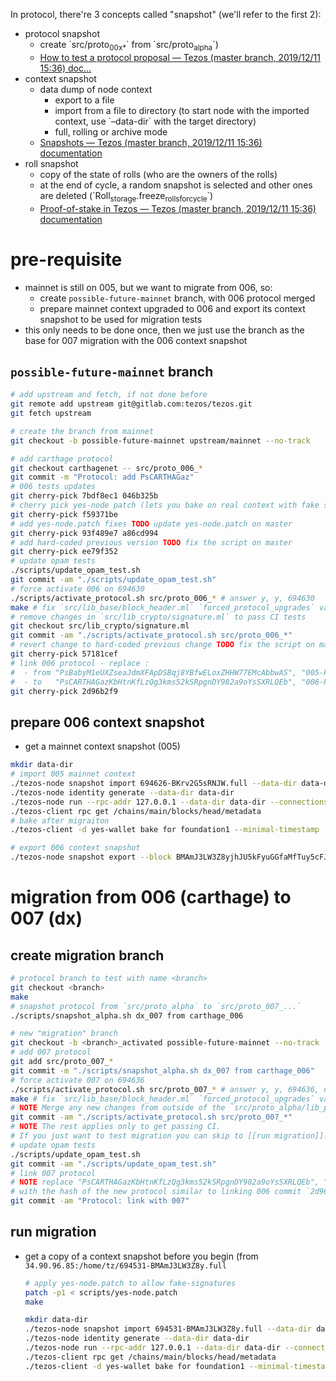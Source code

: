 In protocol, there're 3 concepts called "snapshot" (we'll refer to the first 2):
- protocol snapshot
  - create `src/proto_00x_*` from `src/proto_alpha`)
  - [[http://tezos.gitlab.io/developer/proposal_testing.html][How to test a protocol proposal — Tezos (master branch, 2019/12/11 15:36) doc...]]
- context snapshot
  - data dump of node context
    - export to a file
    - import from a file to directory (to start node with the imported context, use `--data-dir` with the target directory)
    - full, rolling or archive mode
  - [[http://tezos.gitlab.io/user/snapshots.html][Snapshots — Tezos (master branch, 2019/12/11 15:36) documentation]]
- roll snapshot
  - copy of the state of rolls (who are the owners of the rolls)
  - at the end of cycle, a random snapshot is selected and other ones are deleted (`Roll_storage.freeze_rolls_for_cycle`)
  - [[http://tezos.gitlab.io/whitedoc/proof_of_stake.html#roll-snapshots][Proof-of-stake in Tezos — Tezos (master branch, 2019/12/11 15:36) documentation]]

* pre-requisite
  - mainnet is still on 005, but we want to migrate from 006, so:
    - create =possible-future-mainnet= branch, with 006 protocol merged
    - prepare mainnet context upgraded to 006 and export its context snapshot to be used for migration tests
  - this only needs to be done once, then we just use the branch as the base for 007 migration with the 006 context snapshot
** =possible-future-mainnet= branch
   #+begin_src bash
     # add upstream and fetch, if not done before
     git remote add upstream git@gitlab.com:tezos/tezos.git
     git fetch upstream

     # create the branch from mainnet
     git checkout -b possible-future-mainnet upstream/mainnet --no-track

     # add carthage protocol
     git checkout carthagenet -- src/proto_006_*
     git commit -m "Protocol: add PsCARTHAGaz"
     # 006 tests updates
     git cherry-pick 7bdf8ec1 046b325b
     # cherry pick yes-node patch (lets you bake on real context with fake signatures)
     git cherry-pick f59371be
     # add yes-node.patch fixes TODO update yes-node.patch on master
     git cherry-pick 93f489e7 a86cd994
     # add hard-coded previous version TODO fix the script on master
     git cherry-pick ee79f352
     # update opam tests
     ./scripts/update_opam_test.sh
     git commit -am "./scripts/update_opam_test.sh"
     # force activate 006 on 694630
     ./scripts/activate_protocol.sh src/proto_006_* # answer y, y, 694630
     make # fix `src/lib_base/block_header.ml` `forced_protocol_upgrades` value
     # remove changes in `src/lib_crypto/signature.ml` to pass CI tests
     git checkout src/lib_crypto/signature.ml
     git commit -am "./scripts/activate_protocol.sh src/proto_006_*"
     # revert change to hard-coded previous change TODO fix the script on master
     git cherry-pick 57181cef
     # link 006 protocol - replace :
     #  - from "PsBabyM1eUXZseaJdmXFApDSBqj8YBfwELoxZHHW77EMcAbbwAS", "005-PsBabyM1" and "005_PsBabyM1"
     #  - to   "PsCARTHAGazKbHtnKfLzQg3kms52kSRpgnDY982a9oYsSXRLQEb", "006-PsCARTHA" and "006_PsCARTHA"
     git cherry-pick 2d96b2f9
   #+end_src
** prepare 006 context snapshot
   - get a mainnet context snapshot (005)
   #+begin_src bash
     mkdir data-dir
     # import 005 mainnet context
     ./tezos-node snapshot import 694626-BKrv2G5sRNJW.full --data-dir data-dir
     ./tezos-node identity generate --data-dir data-dir
     ./tezos-node run --rpc-addr 127.0.0.1 --data-dir data-dir --connections 0
     ./tezos-client rpc get /chains/main/blocks/head/metadata
     # bake after migraiton
     ./tezos-client -d yes-wallet bake for foundation1 --minimal-timestamp

     # export 006 context snapshot
     ./tezos-node snapshot export --block BMAmJ3LW3Z8yjhJU5kFyuGGfaMfTuy5cFJKY28jw7uknRDnjA3o 694531-BMAmJ3LW3Z8y.full --data-dir data-dir
   #+end_src
* migration from 006 (carthage) to 007 (dx)
** create migration branch
   #+begin_src bash
     # protocol branch to test with name <branch>
     git checkout <branch>
     make
     # snapshot protocol from `src/proto_alpha` to `src/proto_007_...`
     ./scripts/snapshot_alpha.sh dx_007 from carthage_006

     # new "migration" branch
     git checkout -b <branch>_activated possible-future-mainnet --no-track
     # add 007 protocol
     git add src/proto_007_*
     git commit -m "./scripts/snapshot_alpha.sh dx_007 from carthage_006"
     # force activate 007 on 694636
     ./scripts/activate_protocol.sh src/proto_007_* # answer y, y, 694636, n, n
     make # fix `src/lib_base/block_header.ml` `forced_protocol_upgrades` value again
     # NOTE Merge any new changes from outside of the `src/proto_alpha/lib_protocol` from your source branch
     git commit -am "./scripts/activate_protocol.sh src/proto_007_*"
     # NOTE The rest applies only to get passing CI.
     # If you just want to test migration you can skip to [[run migration]].
     # update opam tests
     ./scripts/update_opam_test.sh
     git commit -am "./scripts/update_opam_test.sh"
     # link 007 protocol
     # NOTE replace "PsCARTHAGazKbHtnKfLzQg3kms52kSRpgnDY982a9oYsSXRLQEb", "006-PsCARTHA" and "006_PsCARTHA"
     # with the hash of the new protocol similar to linking 006 commit `2d96b2f9` above
     git commit -am "Protocol: link with 007"
   #+end_src
** run migration
  - get a copy of a context snapshot before you begin (from =34.90.96.85:/home/tz/694531-BMAmJ3LW3Z8y.full=
   #+begin_src bash
     # apply yes-node.patch to allow fake-signatures
     patch -p1 < scripts/yes-node.patch
     make

     mkdir data-dir
     ./tezos-node snapshot import 694531-BMAmJ3LW3Z8y.full --data-dir data-dir
     ./tezos-node identity generate --data-dir data-dir
     ./tezos-node run --rpc-addr 127.0.0.1 --data-dir data-dir --connections 0
     ./tezos-client rpc get /chains/main/blocks/head/metadata
     ./tezos-client -d yes-wallet bake for foundation1 --minimal-timestamp
   #+end_src
